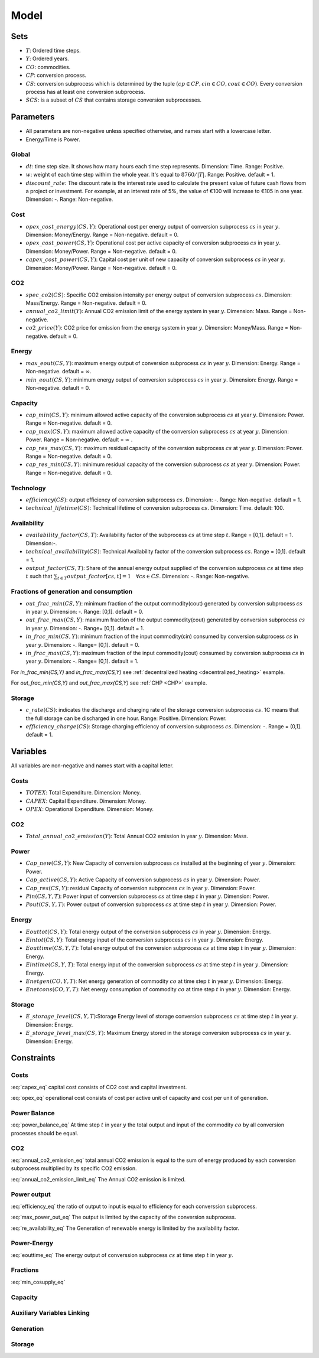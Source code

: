 Model
============================

Sets
-------
- :math:`T`: Ordered time steps.
- :math:`Y`: Ordered years.
- :math:`CO`: commodities.
- :math:`CP`: conversion process.
- :math:`CS`: conversion subprocess which is determined by the tuple :math:`(cp\in CP, cin \in CO, cout \in CO)`. Every conversion process has at least one conversion subprocess.
- :math:`SCS`: is a subset of :math:`CS` that contains storage conversion subprocesses.

Parameters
----------
- All parameters are non-negative unless specified otherwise, and names start with a lowercase letter.
- Energy/Time is Power.

Global
~~~~~~
- :math:`dt`: time step size. It shows how many hours each time step represents. Dimension: Time. Range: Positive.
- :math:`w`: weight of each time step withim the whole year. It's equal to :math:`8760/|T|`. Range: Positive. default = 1.
- :math:`discount\_rate`: The discount rate is the interest rate used to calculate the present value of future cash flows from a project or investment. For example, at an interest rate of 5%, the value of €100 will increase to €105 in one year. Dimension: -. Range: Non-negative.


Cost
~~~~
- :math:`opex\_cost\_energy(CS,Y)`: Operational cost per energy output of conversion subprocess :math:`cs` in year :math:`y`. Dimension: Money/Energy. Range = Non-negative. default = 0.
- :math:`opex\_cost\_power(CS,Y)`: Operational cost per active capacity of conversion subprocess :math:`cs` in year :math:`y`. Dimension: Money/Power. Range = Non-negative. default = 0. 
- :math:`capex\_cost\_power(CS,Y)`: Capital cost per unit of new capacity of conversion subprocess :math:`cs` in year :math:`y`. Dimension: Money/Power. Range = Non-negative. default = 0. 

CO2
~~~
- :math:`spec\_co2(CS)`: Specific CO2 emission intensity per energy output of conversion subprocess :math:`cs`. Dimension: Mass/Energy. Range = Non-negative. default = 0. 
- :math:`annual\_co2\_limit(Y)`: Annual CO2 emission limit of the energy system in year :math:`y`. Dimension: Mass. Range = Non-negative.
- :math:`co2\_price(Y)`: CO2 price for emission from the energy system  in year :math:`y`. Dimension: Money/Mass. Range = Non-negative. default = 0. 

Energy
~~~~~~
- :math:`max\_eout(CS,Y)`: maximum energy output of conversion subprocess :math:`cs` in year :math:`y`. Dimension: Energy. Range = Non-negative. default = :math:`\infty`.
- :math:`min\_eout(CS,Y)`: minimum energy output of conversion subprocess :math:`cs` in year :math:`y`. Dimension: Energy. Range = Non-negative. default = 0.

Capacity
~~~~~~~~
- :math:`cap\_min(CS,Y)`: minimum allowed active capacity of the conversion subprocess :math:`cs` at year :math:`y`. Dimension: Power. Range = Non-negative. default = 0. 
- :math:`cap\_max(CS,Y)`: maximum allowed active capacity of the conversion subprocess :math:`cs` at year :math:`y`. Dimension: Power. Range = Non-negative. default = :math:`\infty` .
- :math:`cap\_res\_max(CS,Y)`: maximum residual capacity of the conversion subprocess :math:`cs` at year :math:`y`. Dimension: Power. Range = Non-negative. default = 0. 
- :math:`cap\_res\_min(CS,Y)`: minimum residual capacity of the conversion subprocess :math:`cs` at year :math:`y`. Dimension: Power. Range = Non-negative. default = 0. 

Technology
~~~~~~~~~~
- :math:`efficiency(CS)`: output efficiency of conversion subprocess :math:`cs`. Dimension: -. Range: Non-negative. default = 1.
- :math:`technical\_lifetime(CS)`: Technical lifetime of conversion subprocess :math:`cs`. Dimension: Time. default: 100.

Availability
~~~~~~~~~~~~
- :math:`availability\_factor(CS,T)`: Availability factor of the subprocess :math:`cs` at time step :math:`t`. Range = [0,1]. default = 1. Dimension:-.
- :math:`technical\_availability(CS)`: Technical Availability factor of the conversion subprocess :math:`cs`. Range = [0,1]. default = 1. 
- :math:`output\_factor(CS,T)`: Share of the annual energy output supplied  of the conversion subprocess :math:`cs` at time step :math:`t` such that  :math:`\sum_{t \in T}output\_factor[cs,t]=1 \quad \forall cs \in CS`. Dimension: -. Range: Non-negative.

Fractions of generation and consumption
~~~~~~~~~~~~~~~~~~~~~~~~~~~~~~~~~~~~~~~~

- :math:`out\_frac\_min(CS,Y)`: minimum fraction of the output commodity(cout) generated by conversion subprocess :math:`cs` in year :math:`y`. Dimension: -. Range: [0,1]. default = 0. 
- :math:`out\_frac\_max(CS,Y)`: maximum fraction of the output commodity(cout) generated by conversion subprocess :math:`cs` in year :math:`y`. Dimension: -. Range= [0,1]. default = 1.
- :math:`in\_frac\_min(CS,Y)`: minimum fraction of the input commodity(cin) consumed by conversion subprocess :math:`cs` in year :math:`y`. Dimension: -. Range= [0,1]. default = 0.
- :math:`in\_frac\_max(CS,Y)`: maximum fraction of the input commodity(cout) consumed by conversion subprocess :math:`cs` in year :math:`y`. Dimension: -. Range= [0,1]. default = 1.

For `in\_frac\_min(CS,Y)` and `in\_frac\_max(CS,Y)` see :ref:`decentralized heating <decentralized_heating>` example.

For `out\_frac\_min(CS,Y)` and `out\_frac\_max(CS,Y)` see :ref:`CHP <CHP>` example.

Storage
~~~~~~~
- :math:`c\_rate(CS)`: indicates the discharge and charging rate of the storage conversion subprocess :math:`cs`. 1C means that the full storage can be discharged in one hour. Range: Positive. Dimension: Power. 
- :math:`efficiency\_charge(CS)`: Storage charging efficiency of conversion subprocess :math:`cs`. Dimension: -. Range = (0,1]. default = 1. 

Variables
---------
All variables are non-negative and names start with a capital letter.

Costs
~~~~~
- :math:`TOTEX`: Total Expenditure. Dimension: Money.
- :math:`CAPEX`: Capital Expenditure. Dimension: Money.
- :math:`OPEX`: Operational Expenditure. Dimension: Money.

CO2
~~~
- :math:`Total\_annual\_co2\_emission(Y)`: Total Annual CO2 emission in year :math:`y`. Dimension: Mass.

Power
~~~~~
- :math:`Cap\_new(CS,Y)`: New Capacity of conversion subprocess :math:`cs` installed at the beginning of year :math:`y`. Dimension: Power.
- :math:`Cap\_active(CS,Y)`: Active Capacity of conversion subprocess :math:`cs` in year :math:`y`. Dimension: Power.
- :math:`Cap\_res(CS,Y)`: residual Capacity of conversion subprocess :math:`cs` in year :math:`y`. Dimension: Power.
- :math:`Pin(CS,Y,T)`: Power input of conversion subprocess :math:`cs` at time step :math:`t` in year :math:`y`. Dimension: Power.
- :math:`Pout(CS,Y,T)`: Power output of conversion subprocess :math:`cs` at time step :math:`t` in year :math:`y`. Dimension: Power.

Energy
~~~~~~
- :math:`Eouttot(CS,Y)`: Total energy output of the conversion subprocess :math:`cs` in year :math:`y`. Dimension: Energy.
- :math:`Eintot(CS,Y)`: Total energy input of the conversion subprocess :math:`cs` in year :math:`y`. Dimension: Energy.
- :math:`Eouttime(CS,Y,T)`: Total energy output of the conversion subprocess :math:`cs` at time step :math:`t` in year :math:`y`. Dimension: Energy.
- :math:`Eintime(CS,Y,T)`: Total energy input of the conversion subprocess :math:`cs` at time step :math:`t` in year :math:`y`. Dimension: Energy.
- :math:`Enetgen(CO,Y,T)`: Net energy generation of commodity :math:`co` at time step :math:`t` in year :math:`y`. Dimension: Energy.
- :math:`Enetcons(CO,Y,T)`: Net energy consumption of commodity :math:`co` at time step :math:`t` in year :math:`y`. Dimension: Energy.

Storage
~~~~~~~
- :math:`E\_storage\_level(CS,Y,T)`:Storage Energy level of storage conversion subprocess :math:`cs` at time step :math:`t` in year :math:`y`. Dimension: Energy.
- :math:`E\_storage\_level\_max(CS,Y)`: Maximum Energy stored in the storage conversion subprocess :math:`cs` in year :math:`y`. Dimension: Energy.

Constraints
-----------

Costs
~~~~~

.. math:: TOTEX = CAPEX + OPEX
    :label: totex_eq

.. math:: CAPEX = \sum_{y \in Y} \left(co2\_price[y] * Total\_annual\_co2\_emission[y]  + discount\_factor[y] * \sum_{cs \in CS} \left(Cap\_new[cs, y] * capex\_cost\_power[cs,y]\right)\right)
    :label: capex_eq

:eq:`capex_eq` capital cost consists of CO2 cost and capital investment.

.. math:: OPEX = \sum_{cs\in CS}\sum_{y\in Y} Cap\_active[cs,y] * opex\_cost\_power[cs,y] + Eouttot[cs,y] * opex\_cost\_energy[cs,y]
    :label: opex_eq

:eq:`opex_eq` operational cost consists of cost per active unit of capacity and cost per unit of generation.

Power Balance
~~~~~~~~~~~~~

.. math:: \sum_{cs \in CS| cs.cin = co} Pin[cs, t , y] = \sum_{cs \in CS| cs.cout = co} Pout[cs, t , y] \quad \forall t\in T, \forall y\in Y, \forall co\in CO\setminus \{Dummy\}
    :label: power_balance_eq

:eq:`power_balance_eq` At time step :math:`t` in year :math:`y` the total output and input of the commodity :math:`co` by all conversion processes should be equal. 

CO2
~~~

.. math:: Total\_annual\_co2\_emission[y] = \sum_{cs \in CS} spec\_co2[cs] * Eouttot[cs,y] \quad \forall y \in Y
    :label: annual_co2_emission_eq

:eq:`annual_co2_emission_eq` total annual CO2 emission is equal to the sum of energy produced by each conversion subprocess multiplied by its specific CO2 emission. 

.. math:: Total\_annual\_co2\_emission[y] \leq annual\_co2\_limit[y] \quad \forall y \in Y 
    :label: annual_co2_emission_limit_eq

:eq:`annual_co2_emission_limit_eq` The Annual CO2 emission is limited.

Power output
~~~~~~~~~~~~~~~~~~~~~~~~

.. math:: Pout[cs,y,t] = Pin[cs,y,t] * efficiency[cs] \quad \forall y\in Y, \forall t\in T, \forall cs\in CS 
    :label: efficiency_eq

:eq:`efficiency_eq` the ratio of output to input is equal to efficiency for each converssion subprocess.

.. math:: Pout[cs,y,t] \leq Cap\_active[cs,y] \quad \forall y\in Y, \forall t\in T, \forall cs\in CS
    :label: max_power_out_eq

:eq:`max_power_out_eq` The output is limited by the capacity of the conversion subprocess.

.. math:: Pout[cs,y,t] \leq Cap\_active[cs,y] * availability\_factor[cs,t] \quad  \forall y\in Y,\forall t\in T, \forall cs\in CS \setminus SCS
    :label: re_availability_eq

:eq:`re_availability_eq` The Generation of renewable energy is limited by the availability factor.

Power-Energy
~~~~~~~~~~~~~~~~~~~~~~~~

.. math:: Eouttime[cs,y,t] = Pout[cs,y,t]*dt*w \quad  \forall y\in Y,\forall t\in T, \forall cs\in CS
    :label: eouttime_eq

:eq:`eouttime_eq` The energy output of converssion subprocess :math:`cs` at time step :math:`t` in year :math:`y`.

.. math:: Eintime[cs,y,t] = Pin[cs,y,t]*dt*w \quad  \forall y\in Y,\forall t\in T, \forall cs\in CS
    :label: eintime_eq


Fractions
~~~~~~~~~~~~~~~~~~~

.. math:: Eouttime[cs,t,y] \geq out\_frac\_min[cs,y] * Enetgen[cs.cout,y,t] \quad \forall y\in Y,\forall t\in T, \forall cs\in CS
    :label: min_cosupply_eq

:eq:`min_cosupply_eq` 

.. math:: Eouttime[cs,t,y] \leq out\_frac\_max[cs,y]*Enetgen[cs.cout,y,t] \quad \forall y\in Y,\forall t\in T, \forall cs\in CS
    :label: max_cosupply_eq

.. math:: Eintime[cs,t,y] \geq in\_frac\_min[cs, y]*Enetcons[cs.cin,y,t] \quad \forall y\in Y, \forall t\in T, \forall cs\in CS
    :label: min_couse_eq

.. math:: Eintime[cs,t,y] \leq in\_frac\_max[cs, y] * Enetcons[cs.cin,y,t] \quad  \forall y\in Y,\forall t\in T, \forall cs\in CS
    :label: max_couse_eq

Capacity
~~~~~~~~~~~~~~~~~~

.. math:: Cap\_res[cs, y] \leq cap\_res\_max[cs, y] \quad \forall y\in Y, \forall cs\in CS
    :label: max_cap_res_eq


.. math:: Cap\_res[cs, y] \geq cap\_res\_min[cs, y] \quad \forall y\in Y, \forall cs\in CS
    :label: min_cap_res_eq


.. math:: Cap\_active[cs, y] = Cap\_res[cs, y] + \sum_{yy\in Y|y-technical\_lifetime[cs]\leq yy \leq y} Cap\_new[cs, yy] \quad \forall y\in Y, \forall cs\in CS
    :label: cap_active_eq

.. math:: Cap\_active[cs,y] \leq cap\_max[cs,y] \quad \forall y\in Y, \forall cs\in CS
    :label: max_active_cap_eq

.. math:: Cap\_active[cs,y] \geq cap\_min[cs,y] \quad \forall y\in Y, \forall cs\in CS
    :label: min_active_capacity_eq

Auxiliary Variables Linking
~~~~~~~~~~~~~~~~~~~~~~~~~~~~

.. math:: Eouttot[cs,y] = \sum_{t \in T} Eouttime[cs,t,y]  \quad \forall y\in Y, \forall cs\in CS
    :label: energy_powerout_eq

.. math:: Eintot[cs, y] = \sum_{t \in T} Eintime[cs, t, y] \quad \forall y\in Y, \forall cs\in CS
    :label: energy_powerin_eq

.. math:: Enetgen[co,t,y] = \sum_{cs\in CS|cs.cout=co} Eouttime[cs,t,y] \quad  \forall y\in Y, \forall t\in T,\forall co\in CO
    :label: nettogen_eq

.. math:: Enetcons[co,t,y] = \sum_{cs\in CS|cs.cin=co} Eintime[cs,t,y] \quad  \forall y\in Y, \forall t\in T, \forall co\in CO
    :label: nettocon_eq

Generation
~~~~~~~~~~

.. math:: Eouttot[cs,y] \leq max\_eout[cs,y] \quad \forall y\in Y, \forall cs\in CS
    :label: max_energyout_eq

.. math:: Eouttot[cs,y] \geq min\_eout[cs,y] \quad \forall y\in Y, \forall cs\in CS
    :label: min_energyout_eq

.. math:: Eouttime[cs,t,y] = output\_factor[cs,t] * Eouttot[cs,y] \quad  \forall y\in Y, \forall t\in T,\forall cs\in CS
    :label: loadshape_eq


Storage
~~~~~~~

.. math:: E\_storage\_level[cs,t,y] \leq E\_storage\_level\_max[cs,y] \quad \forall y\in Y, \forall t\in T, \forall cs\in SCS
    :label: strorage_energy_limit

.. math:: Pin[cs,t,y] \leq Cap\_active[cs, y] \quad \forall y\in Y, \forall t\in T, \forall cs\in SCS
    :label: charge_power_limit

.. math:: E\_storage\_level[cs,t,y] = E\_storage\_level[cs, t-1, y] + efficiency\_charge[cs] * Pin[cs, t,y] * dt - (Pout[cs,t,y]*dt)/(efficiency[cs]) \quad \forall y\in Y, \forall t\in T, \forall cs\in CS
    :label: storage_energy_balance

.. math:: E\_storage\_level\_max[cs, y] = Cap\_active[cs, y]/c\_rate[cs] \quad \forall y\in Y, \forall cs\in SCS
    :label: c_rate_relation